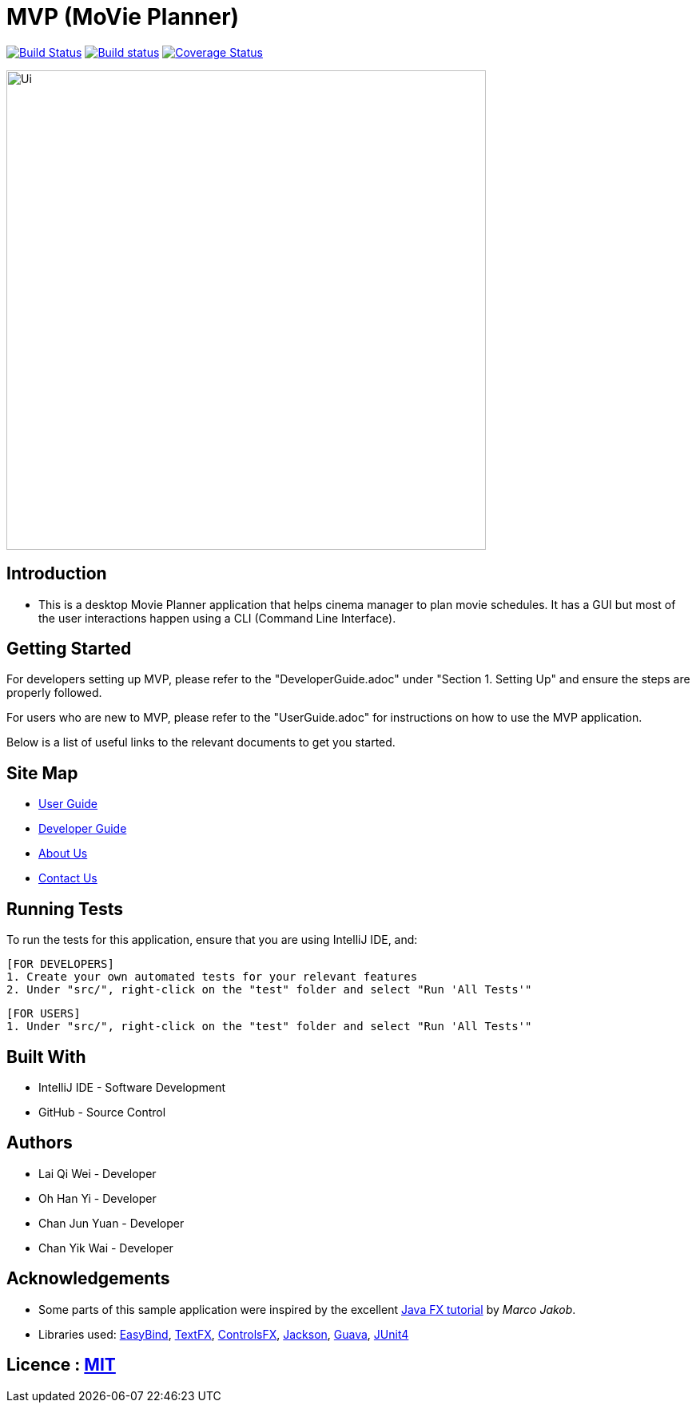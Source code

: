 = MVP (MoVie Planner)
ifdef::env-github,env-browser[:relfileprefix: docs/]

https://travis-ci.org/profile/CS2103JAN2018-W11-B2[image:https://travis-ci.org/CS2103JAN2018-W11-B2/main.svg?branch=master[Build Status]]
https://ci.appveyor.com/project/tinyjy94/main[image:https://ci.appveyor.com/api/projects/status/29hd9q3b9vrvbljj/branch/master?svg=true[Build status]]
https://coveralls.io/github/CS2103JAN2018-W11-B2/main?branch=master[image:https://coveralls.io/repos/github/CS2103JAN2018-W11-B2/main/badge.svg?branch=master[Coverage Status]]

ifdef::env-github[]
image::docs/images/Ui.png[width="600"]
endif::[]

ifndef::env-github[]
image::images/Ui.png[width="600"]
endif::[]

== Introduction

* This is a desktop Movie Planner application that helps cinema manager to plan movie schedules. It has a GUI but most of the user interactions happen using a CLI (Command Line Interface).

== Getting Started
For developers setting up MVP, please refer to the "DeveloperGuide.adoc" under "Section 1. Setting Up"
and ensure the steps are properly followed.

For users who are new to MVP, please refer to the "UserGuide.adoc" for instructions on how to
use the MVP application.

Below is a list of useful links to the relevant documents to get you started.

== Site Map

* <<UserGuide#, User Guide>>
* <<DeveloperGuide#, Developer Guide>>
* <<AboutUs#, About Us>>
* <<ContactUs#, Contact Us>>

== Running Tests
To run the tests for this application, ensure that you are using IntelliJ IDE, and:

 [FOR DEVELOPERS]
 1. Create your own automated tests for your relevant features
 2. Under "src/", right-click on the "test" folder and select "Run 'All Tests'"

 [FOR USERS]
 1. Under "src/", right-click on the "test" folder and select "Run 'All Tests'"

== Built With
- IntelliJ IDE - Software Development
- GitHub - Source Control

== Authors
- Lai Qi Wei - Developer
- Oh Han Yi - Developer
- Chan Jun Yuan - Developer
- Chan Yik Wai - Developer

== Acknowledgements

* Some parts of this sample application were inspired by the excellent http://code.makery.ch/library/javafx-8-tutorial/[Java FX tutorial] by
_Marco Jakob_.
* Libraries used: https://github.com/TomasMikula/EasyBind[EasyBind], https://github.com/TestFX/TestFX[TextFX], https://bitbucket.org/controlsfx/controlsfx/[ControlsFX], https://github.com/FasterXML/jackson[Jackson], https://github.com/google/guava[Guava], https://github.com/junit-team/junit4[JUnit4]

== Licence : link:LICENSE[MIT]
